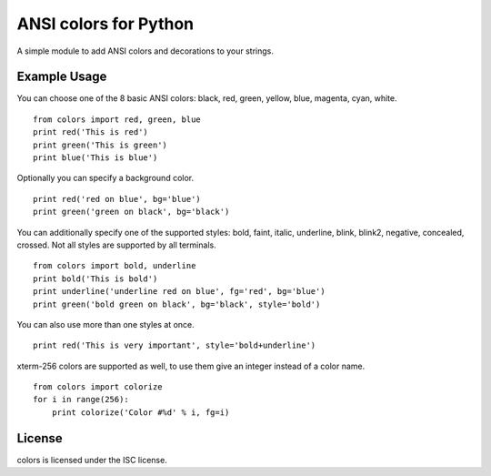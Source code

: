 ANSI colors for Python
======================

A simple module to add ANSI colors and decorations to your strings.

Example Usage
-------------

You can choose one of the 8 basic ANSI colors: black, red, green, yellow, blue,
magenta, cyan, white.

::

    from colors import red, green, blue
    print red('This is red')
    print green('This is green')
    print blue('This is blue')

Optionally you can specify a background color.

::

    print red('red on blue', bg='blue')
    print green('green on black', bg='black')

You can additionally specify one of the supported styles: bold, faint, italic,
underline, blink, blink2, negative, concealed, crossed. Not all styles are
supported by all terminals.

::

    from colors import bold, underline
    print bold('This is bold')
    print underline('underline red on blue', fg='red', bg='blue')
    print green('bold green on black', bg='black', style='bold')

You can also use more than one styles at once.

::

    print red('This is very important', style='bold+underline')

xterm-256 colors are supported as well, to use them give an integer instead of
a color name.

::

    from colors import colorize
    for i in range(256):
        print colorize('Color #%d' % i, fg=i)


License
-------

colors is licensed under the ISC license.
